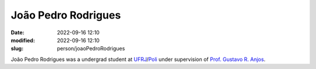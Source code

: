 João Pedro Rodrigues
____________________

:date: 2022-09-16 12:10
:modified: 2022-09-16 12:10
:slug: person/joaoPedroRodrigues

João Pedro Rodrigues was a undergrad student at `UFRJ`_/`Poli`_ under
supervision of `Prof. Gustavo R. Anjos`_.

.. Place your references here
.. _Prof. Gustavo R. Anjos: /person/gustavoRabello
.. _UFRJ: http://www.ufrj.br
.. _Federal University of Rio de Janeiro: http://www.ufrj.br
.. _Department of Mechanical Engineering: http://www.mecanica.ufrj.br/index.php/en/
.. _Coppe: http://www.coppe.ufrj.br
.. _Poli: http://www.poli.ufrj.br


